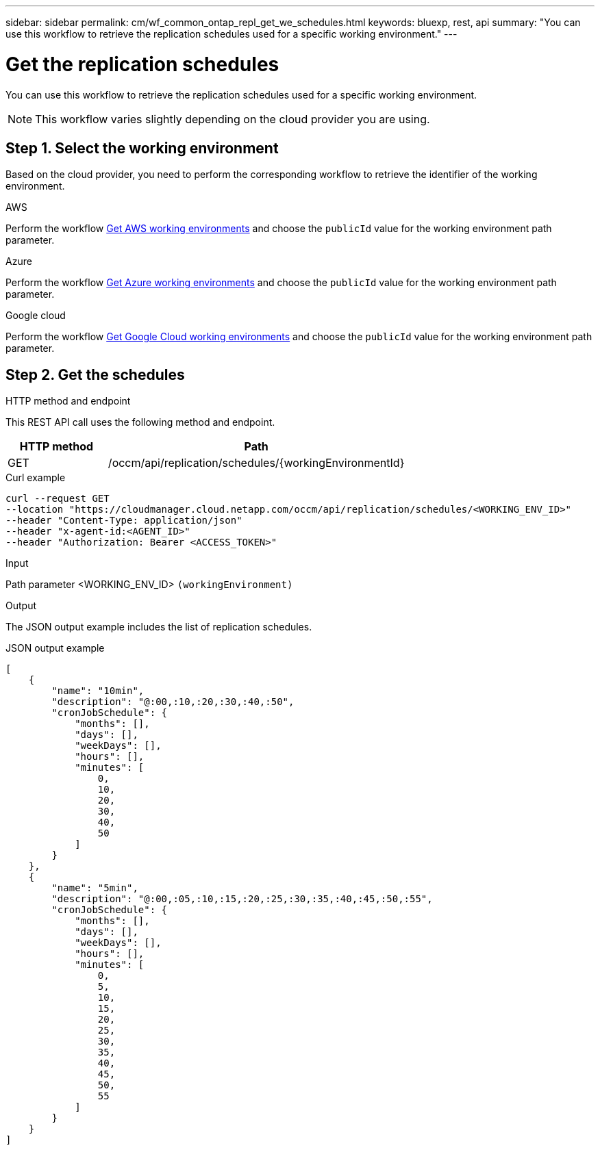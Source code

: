 ---
sidebar: sidebar
permalink: cm/wf_common_ontap_repl_get_we_schedules.html
keywords: bluexp, rest, api
summary: "You can use this workflow to retrieve the replication schedules used for a specific working environment."
---

= Get the replication schedules
:hardbreaks:
:nofooter:
:icons: font
:linkattrs:
:imagesdir: ./media/

[.lead]
You can use this workflow to retrieve the replication schedules used for a specific working environment.

[NOTE]
This workflow varies slightly depending on the cloud provider you are using.

== Step 1. Select the working environment

Based on the cloud provider, you need to perform the corresponding workflow to retrieve the identifier of the working environment.

[role="tabbed-block"]
====
.AWS
--
Perform the workflow link:wf_aws_cloud_get_wes.html[Get AWS working environments] and choose the `publicId` value for the working environment path parameter.
--
.Azure
--
Perform the workflow link:wf_azure_cloud_get_wes.html[Get Azure working environments] and choose the `publicId` value for the working environment path parameter.
--
.Google cloud
--
Perform the workflow link:wf_gcp_cloud_get_wes.html[Get Google Cloud working environments] and choose the `publicId` value for the working environment path parameter.
--
====

== Step 2. Get the schedules

.HTTP method and endpoint

This REST API call uses the following method and endpoint.

[cols="25,75"*,options="header"]
|===
|HTTP method
|Path
|GET
|/occm/api/replication/schedules/{workingEnvironmentId}
|===

.Curl example
[source,curl]
curl --request GET
--location "https://cloudmanager.cloud.netapp.com/occm/api/replication/schedules/<WORKING_ENV_ID>" 
--header "Content-Type: application/json" 
--header "x-agent-id:<AGENT_ID>" 
--header "Authorization: Bearer <ACCESS_TOKEN>"

.Input

Path parameter <WORKING_ENV_ID> `(workingEnvironment)`

.Output

The JSON output example includes the list of replication schedules.

.JSON output example
----
[
    {
        "name": "10min",
        "description": "@:00,:10,:20,:30,:40,:50",
        "cronJobSchedule": {
            "months": [],
            "days": [],
            "weekDays": [],
            "hours": [],
            "minutes": [
                0,
                10,
                20,
                30,
                40,
                50
            ]
        }
    },
    {
        "name": "5min",
        "description": "@:00,:05,:10,:15,:20,:25,:30,:35,:40,:45,:50,:55",
        "cronJobSchedule": {
            "months": [],
            "days": [],
            "weekDays": [],
            "hours": [],
            "minutes": [
                0,
                5,
                10,
                15,
                20,
                25,
                30,
                35,
                40,
                45,
                50,
                55
            ]
        }
    }
]
----
